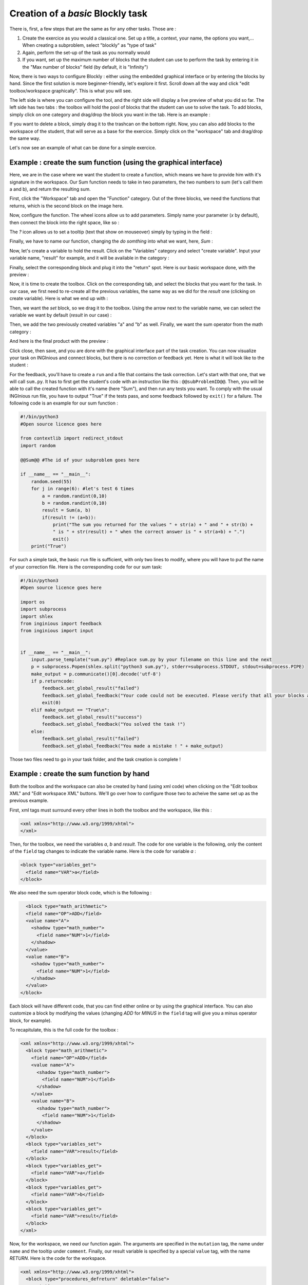 Creation of a *basic* Blockly task
==================================

There is, first, a few steps that are the same as for any other tasks. Those are :

1. Create the exercice as you would a classical one. Set up a title, a context, your name, the options you want,... When creating a subproblem, select "blockly" as "type of task"
2. Again, perform the set-up of the task as you normally would
3. If you want, set up the maximum number of blocks that the student can use to perform the task by entering it in the "Max number of blocks" field (by default, it is "Infinity")

Now, there is two ways to configure Blockly :  either using the embedded graphical interface or by entering the blocks by hand. Since the first solution is more beginner-friendly, let's explore it first. Scroll down all the way and click "edit toolbox/workspace graphically". This is what you will see.

.. image:: VisualBase/base.png
   :align: center

The left side is where you can configure the tool, and the right side will display a live preview of what you did so far. The left side has two tabs : the toolbox will hold the pool of blocks that the student can use to solve the task. To add blocks, simply click on one category and drag/drop the block you want in the tab. Here is an example :

.. image:: VisualBase/toolbox.png
   :align: center

If you want to delete a block, simply drag it to the trashcan on the bottom right. Now, you can also add blocks to the workspace of the student, that will serve as a base for the exercice. Simply click on the "workspace" tab and drag/drop the same way.

.. image:: VisualBase/workspace.png
   :align: center

Let's now see an example of what can be done for a simple exercice.

Example : create the sum function (using the graphical interface)
-----------------------------------------------------------------

Here, we are in the case where we want the student to create a function, which means we have to provide him with it's signature in the workspace. Our Sum function needs to take in two parameters, the two numbers to sum (let's call them a and b), and return the resulting sum.

First, click the "Workspace" tab and open the "Function" category. Out of the three blocks, we need the functions that returns, which is the second block on the image here.

.. image:: VisualBase/function.png
   :align: center

Now, configure the function. The wheel icons allow us to add parameters. Simply name your parameter (*x* by default), then connect the block into the right space, like so :

.. image:: VisualBase/param1.png
    :width: 49 %
.. image:: VisualBase/param2.png
    :width: 49 %

The *?* icon allows us to set a tooltip (text that show on mouseover) simply by typing in the field :

.. image:: VisualBase/tooltip.png
   :align: center

Finally, we have to name our function, changing the *do somthing* into what we want, here, *Sum* :

.. image:: VisualBase/name.png
   :align: center

Now, let's create a variable to hold the result. Click on the "Variables" category and select "create variable". Input your variable name, "result" for example, and it will be available in the category :

.. image:: VisualBase/var1.png
    :width: 39 %
.. image:: VisualBase/var2.png
    :width: 19 %
.. image:: VisualBase/var3.png
    :width: 39 %

Finally, select the corresponding block and plug it into the "return" spot. Here is our basic workspace done, with the preview :

.. image:: VisualBase/result1.png
   :align: center

Now, it is time to create the toolbox. Click on the corresponding tab, and select the blocks that you want for the task. In our case, we first need to re-create all the previous variables, the same way as we did for the *result* one (clicking on create variable). Here is what we end up with :

.. image:: VisualBase/toolVar.png
   :align: center

Then, we want the *set* block, so we drag it to the toolbox. Using the arrow next to the variable name, we can select the variable we want by default (*result* in our case) :

.. image:: VisualBase/pick.png
    :width: 49 %
.. image:: VisualBase/toolVar2.png
    :width: 49 %

Then, we add the two previously created variables "a" and "b" as well. Finally, we want the sum operator from the math category :

.. image:: VisualBase/math1.png
   :align: center

And here is the final product with the preview :

.. image:: VisualBase/finished.png
   :align: center

Click close, then save, and you are done with the graphical interface part of the task creation. You can now visualize your task on INGInious and connect blocks, but there is no correction or feedback yet. Here is what it will look like to the student :

.. image:: VisualBase/studentResult.png
   :align: center

For the feedback, you'll have to create a ``run`` and a file that contains the task correction. Let's start with that one, that we will call ``sum.py``. It has to first get the student's code with an instruction like this : ``@@subProblemID@@``. Then, you will be able to call the created function with it's name (here "Sum"), and then run any tests you want. To comply with the usual INGInious run file, you have to output "True" if the tests pass, and some feedback followed by ``exit()`` for a failure. The following code is an example for our sum function :

.. code-block:: python
    
    #!/bin/python3
    #Open source licence goes here

    from contextlib import redirect_stdout
    import random

    @@Sum@@ #The id of your subproblem goes here

    if __name__ == "__main__":
        random.seed(55)
        for j in range(6): #let's test 6 times
            a = random.randint(0,10)
            b = random.randint(0,10)
            result = Sum(a, b)
            if(result != (a+b)):
                print("The sum you returned for the values " + str(a) + " and " + str(b) + 
                " is " + str(result) + " when the correct answer is " + str(a+b) + ".")
                exit()
        print("True")



For such a simple task, the basic ``run`` file is sufficient, with only two lines to modify, where you will have to put the name of your correction file. Here is the corresponding code for our sum task:

.. code-block:: python
    
    #!/bin/python3
    #Open source licence goes here

    import os
    import subprocess
    import shlex
    from inginious import feedback
    from inginious import input


    if __name__ == "__main__":
        input.parse_template("sum.py") #Replace sum.py by your filename on this line and the next
        p = subprocess.Popen(shlex.split("python3 sum.py"), stderr=subprocess.STDOUT, stdout=subprocess.PIPE)
        make_output = p.communicate()[0].decode('utf-8')
        if p.returncode:
            feedback.set_global_result("failed")
            feedback.set_global_feedback("Your code could not be executed. Please verify that all your blocks are correctly connected.")
            exit(0)
        elif make_output == "True\n":
            feedback.set_global_result("success")
            feedback.set_global_feedback("You solved the task !")
        else:
            feedback.set_global_result("failed")
            feedback.set_global_feedback("You made a mistake ! " + make_output)


Those two files need to go in your task folder, and the task creation is complete !

Example : create the sum function by hand
-----------------------------------------

Both the toolbox and the workspace can also be created by hand (using xml code) when clicking on the "Edit toolbox XML" and "Edit workspace XML" buttons. We'll go over how to configure those two to acheive the same set up as the previous example.

First, xml tags must surround every other lines in both the toolbox and the workspace, like this :

.. code-block:: xml

    <xml xmlns="http://www.w3.org/1999/xhtml">
    </xml>

Then, for the toolbox, we need the variables *a*, *b* and *result*. The code for one variable is the following, only the content of the ``field`` tag changes to indicate the variable name. Here is the code for variable *a* :

.. code-block:: xml

  <block type="variables_get">
    <field name="VAR">a</field>
  </block>

We also need the sum operator block code, which is the following :

.. code-block:: xml

    <block type="math_arithmetic">
    <field name="OP">ADD</field>
    <value name="A">
      <shadow type="math_number">
        <field name="NUM">1</field>
      </shadow>
    </value>
    <value name="B">
      <shadow type="math_number">
        <field name="NUM">1</field>
      </shadow>
    </value>
  </block>

Each block will have different code, that you can find either online or by using the graphical interface. You can also customize a block by modifying the values (changing *ADD* for *MINUS* in the ``field`` tag will give you a minus operator block, for example).

To recapitulate, this is the full code for the toolbox :

.. code-block:: xml

    <xml xmlns="http://www.w3.org/1999/xhtml">
      <block type="math_arithmetic">
        <field name="OP">ADD</field>
        <value name="A">
          <shadow type="math_number">
            <field name="NUM">1</field>
          </shadow>
        </value>
        <value name="B">
          <shadow type="math_number">
            <field name="NUM">1</field>
          </shadow>
        </value>
      </block>
      <block type="variables_set">
        <field name="VAR">result</field>
      </block>
      <block type="variables_get">
        <field name="VAR">a</field>
      </block>
      <block type="variables_get">
        <field name="VAR">b</field>
      </block>
      <block type="variables_get">
        <field name="VAR">result</field>
      </block>
    </xml>

Now, for the workspace, we need our function again. The arguments are specified in the ``mutation`` tag, the name under ``name`` and the tooltip under ``comment``. Finally, our result variable is specified by a special ``value`` tag, with the name *RETURN*. Here is the code for the workspace.

.. code-block:: xml

    <xml xmlns="http://www.w3.org/1999/xhtml">
      <block type="procedures_defreturn" deletable="false">
        <mutation>
          <arg name="a"></arg>
          <arg name="b"></arg>
        </mutation>
        <field name="NAME">Sum</field>
        <comment pinned="false" h="80" w="160">Return the sum of values a and b…</comment>
        <value name="RETURN">
          <block type="variables_get">
            <field name="VAR">result</field>
          </block>
        </value>
      </block>
    </xml>

At this point, we have the exact same result as in the previous example. But modifying the toolbox by hand might give you a finer control over the final display. For example, we could create a *Variable* and a *Math* category, which will make the display lighter. This can be done with ``category`` tags, like so :

.. code-block:: xml

    <xml xmlns="http://www.w3.org/1999/xhtml">
      <category name="Math">
        <block type="math_arithmetic">
          <field name="OP">ADD</field>
          <value name="A">
            <shadow type="math_number">
              <field name="NUM">1</field>
            </shadow>
          </value>
          <value name="B">
            <shadow type="math_number">
              <field name="NUM">1</field>
            </shadow>
          </value>
        </block>
      </category> 
      <category name="Variables"> 
          <block type="variables_set">
            <field name="VAR">result</field>
          </block>
          <block type="variables_get">
            <field name="VAR">a</field>
          </block>
          <block type="variables_get">
            <field name="VAR">b</field>
          </block>
          <block type="variables_get">
            <field name="VAR">result</field>
          </block>
      </category>
    </xml>

Here is the result from the student's point of view :

.. image:: VisualBase/cat1.png
    :width: 49 %
.. image:: VisualBase/cat2.png
    :width: 49 %

To get the full documentation about what can be acheived when modifying the toolbox manually, head to `this link <https://developers.google.com/blockly/guides/configure/web/toolbox>`_ (Google documentation).

Example : an "only workspace" task
----------------------------------

When creating a Blockly course, you might want your student to only re-order the blocks that are on the workspace rather than using a toolbox. This example will show you how to acheive that with the graphical interface. Here, we will take the very simple example of a function counting the number of occurence of a number n in a list and returns it.

First, open the graphical editor, click on the workspace tab and create a function that takes two parameters *list* and *n*, and returns a value *return* (if you are not familiar with the graphical interface use, refer to `Example : create the sum function (using the graphical interface)`_)

.. image:: VisualBase/workFun.png
    :align: center

Then, from the *Variables* category, take the "set result to" block, and set it as the first block in the body of the function. From the *Math* category, get the "0" block, to first set result to zero. Here is the current progress :

.. image:: VisualBase/workSet.png
    :align: center

Next, from the *Loops* category, get the "for each item in list" block, plug it under the last one, and get the *list* variable to add it into the bloc :

.. image:: VisualBase/workLoop.png
    :align: center

Add the "if" condition from the *Logic* category, and create our boolean `i == n` with blocks from *Logic* and *Variables*

.. image:: VisualBase/workBool.png
    :align: center

Finally, get the "change result by" block from the *Variables* sections and connect it to the body of the if. This is our correct function :

.. image:: VisualBase/workFin.png
    :align: center

Now, we can purposefully add problems that the sudent will have to solve. We could change the boolean `==` to something else, or, in our case, move the "set result to 0" block inside the loop body, like this :

.. image:: VisualBase/workFalse.png
    :align: center

Here is what the student will see on INGInious :

.. image:: VisualBase/workStud.png
    :align: center

Again, we need to create a `run` file (same as the last one, will not be detailed here) and a correction file. Here is the code for the last one :

.. code-block:: python
    
    #!/bin/python3
    # Open source licence goes here
    from contextlib import redirect_stdout
    import random

    @@count@@

    def countList(List, n):
      res = 0
      for i in List:
        if i == n:
            res += 1
      return res


    if __name__ == "__main__":
        random.seed(55)
        for i in range(6): #6 tests
            List = []
            for j in range(15): #lists of 15 elements
                List.append(random.randint(0,10))
            n = random.randint(0,10)
            correct = countList(List, n)
            output = Count(List, n)
            if(correct != output):
                print("For the list "+str(List)+ " and the number "+str(n)+ " you have returned " 
                + str(output) + " when the correct answer is " + str(correct) + ".")
                exit()
        print("True")

To make the correction and feedback easier, we defined a function giving the correct answer, and compare this function's result the the student one. We then run a few tests on random inputs. With the basic run file and this one in your task folder, it is complete.


Example : create a custom block (if/else)
-----------------------------------------

If you feel like the existing blocks do not provide enough functionalities, you can create your own and export them. To do so, head to `this link <https://blockly-demo.appspot.com/static/demos/blockfactory/index.html>`_, which is a factory allowing you to create new blocks using Blockly itself. This is the first screen :

.. image:: VisualBase/baseScreen.png
    :align: center

You will construct your block using the left side, while the right side is a live preview of both the visual and the code that will be generated. Let's construct an ``if else`` block. First, enter a name for it in the top field. It has to be unique accross all Blockly blocks, so we will call it "custom_if_else". Then, we can set a tooltip in the corresponding field, and pick a color for the block usting the "hue" block (the color won't change the behavior).

.. image:: VisualBase/blockCustom1.png
    :align: center

We will now construct the slots that our new block need. Since we are doing an ``if else`` we need to attach one boolean condition (the if condition), and two slots to put statements. This can be done with the *Input* category of the factory. There is three types of inputs : value, statement and dummy. 

The value input create slots to the right of the block to plug in blocks that return a value, this is what we need for our condition. Each input needs to have an unique name across the block, and a type that is accepted. In our case, we name the input "COND" (capitals are a convention but not mendatory), and we set the type to *boolean* using the block in the category *Type*.

.. image:: VisualBase/blockCustom2.png
    :align: center

Now, we need the slots to put the statements. Again, click on the *Input* category and drag two *statements* blocks (dummy input won't be used in this tutorial, they simply allow to add extra space to a block for annotations but are not interactive). We need to name those inputs, respectively "IF_STAT" and "ELSE_STAT".

.. image:: VisualBase/blockCustom3.png
    :align: center

Now, our block has the correct structure, but adding text to it would make it clearer. This can be done using the *Field* category. There is a lot of different field items (user input, drop down, color pickers,...), to which you can find documentation `here <https://developers.google.com/blockly/guides/create-custom-blocks/blockly-developer-tools>`_.

In our case, we need two *text* fields, one in the value input, and one in the second statement input. In the first field, we write "if", and in the second "else" (here, there is no need for the values to be unique).

.. image:: VisualBase/blockCustom4.png
    :align: center

Finally, we need to define the way our block interact with other using the connections drop-down list. Currently, *no connection* is selected, meaning that we can't plug the block into anything (this is the correct option for a function body for example). We need to be able to plug it into a block and to plug blocks after it, so we pick *top + bottom connections*, and here is our block done :

.. image:: VisualBase/blockCustom5.png
    :align: center

Now, we need to export it. First, click on the green ``Save "custom_if_else"`` button. Then, click on the ``Block Exporter`` tab :

.. image:: VisualBase/blockCustom6.png
    :align: center

Check the box next to our block name (this allows you to export multiple blocks at a time). For the generator, we need the Python version of the code, so change the language using the dropdown. For the definition, either Javascript or JSON works, it just has to be integrated differently. Pick file names (here, *custom.json* and *custom.js*), then click ``Export`` :

.. image:: VisualBase/blockCustom7.png
    :align: center

Save both files and you can close the tab, we will not use it anymore. To make it simpler, INGInious only uses one file to define all custom blocks, so we will need to copy over the code we downloaded. This is the general structure of the file we will create :

.. code-block:: javascript

  //License
  'use strict';

  Blockly.Blocks['block_name'] = {
    //JSON or javascript code for the bloc
  };

  Blockly.Python['block_name'] = function(block) {
    //Generated code for the block
    //Custom code to represent the block
    return code;
  };

For the first function, which is the block description, you can use the javascript code as it has been generated, or put the JSON into this format :

.. code-block:: javascript
  
   Blockly.Blocks['block_name'] = {
    init: function() {
      this.jsonInit({
        //JSON code for the block
      });
    }
  };

In that case, don't forget to remove the extra **[{}]** that surround the json description, as shown in the next snippet of code. Using our generated files, we get :

.. code-block:: javascript

  //License
  'use strict';

  Blockly.Blocks['block_name'] = {
    init: function() {
      this.jsonInit({
        "type": "custom_if_else",
        "message0": "if %1 %2 else %3",
        "args0": [
          {
            "type": "input_value",
            "name": "COND",
            "check": "Boolean"
          },
          {
            "type": "input_statement",
            "name": "IF_STAT"
          },
          {
            "type": "input_statement",
            "name": "ELSE_STAT"
          }
        ],
        "previousStatement": null,
        "nextStatement": null,
        "colour": 285,
        "tooltip": "if COND is true, execute the first block. Otherwise, execute the second",
        "helpUrl": ""
      });
    }
  };

  Blockly.Python['block_name'] = function(block) {
    var value_cond = Blockly.Python.valueToCode(block, 'COND', Blockly.Python.ORDER_ATOMIC);
    var statements_if_stat = Blockly.Python.statementToCode(block, 'IF_STAT');
    var statements_else_stat = Blockly.Python.statementToCode(block, 'ELSE_STAT');
    // TODO: Assemble Python into code variable.
    var code = '...\n';
    return code;
  };

Now, we only need to link all the parts of our block into the corresponding python code. More details on how to get the code out of a block can be found on `this link <https://developers.google.com/blockly/guides/create-custom-blocks/generating-code>`_. Here, we simply need to write the if/else structure around the part we already got in the variables and put it in a string :

.. code-block:: javascript

  Blockly.Python['block_name'] = function(block) {
    var value_cond = Blockly.Python.valueToCode(block, 'COND', Blockly.Python.ORDER_ATOMIC);
    var statements_if_stat = Blockly.Python.statementToCode(block, 'IF_STAT');
    var statements_else_stat = Blockly.Python.statementToCode(block, 'ELSE_STAT');
    var code = 'if '+value_cond+" :\n"+statements_if_stat+" \nelse:\n"+statements_else_stat+"\n";
    return code;
  };

Now, we will save all that into a file, *custom_block.js*, and head to INGInious. First, create a new task and a Blockly subproblem, then copy your file into a public directory in your task (``task_name/public``). Refresh (F5) the task edition page to see you file. Then, on the corresponding subproblem, add your file name as "Additional block file" by clicking the blue button and typing the name of the file.

.. image:: VisualBase/blockCustom8.png
    :align: center

Hit "Save changes" (top or bottom of the page), then refresh again. Now, you can use your block as any other to in your task, finding it under the *Block Library* category when using the graphical interface :

.. image:: VisualBase/blockCustom9.png
    :align: center